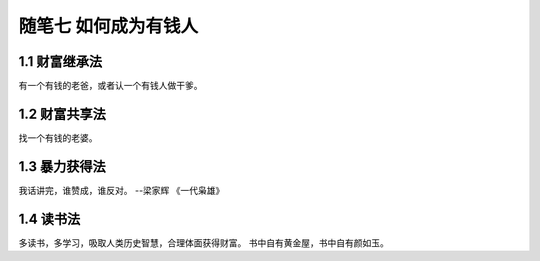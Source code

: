 随笔七 如何成为有钱人
======================

1.1 财富继承法
---------------------

有一个有钱的老爸，或者认一个有钱人做干爹。


1.2 财富共享法
---------------------

找一个有钱的老婆。


1.3 暴力获得法
---------------------

我话讲完，谁赞成，谁反对。
--梁家辉
《一代枭雄》


1.4 读书法
---------------------

多读书，多学习，吸取人类历史智慧，合理体面获得财富。
书中自有黄金屋，书中自有颜如玉。
